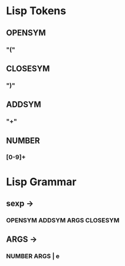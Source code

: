 * Lisp Tokens
** OPENSYM
*** "("
** CLOSESYM
*** ")"
** ADDSYM
*** "+"
** NUMBER
*** [0-9]+
* Lisp Grammar
** sexp ->
*** OPENSYM ADDSYM ARGS CLOSESYM
** ARGS ->
*** NUMBER ARGS | e

